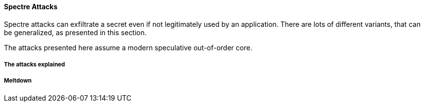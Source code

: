 [[spectre-attacks]]
==== Spectre Attacks

Spectre attacks can exfiltrate a secret even if not legitimately used by an application.
There are lots of different variants, that can be generalized, as presented in this section.

The attacks presented here assume a modern speculative out-of-order core.

===== The attacks explained



===== Meltdown
// Meltdown as a spectre attack